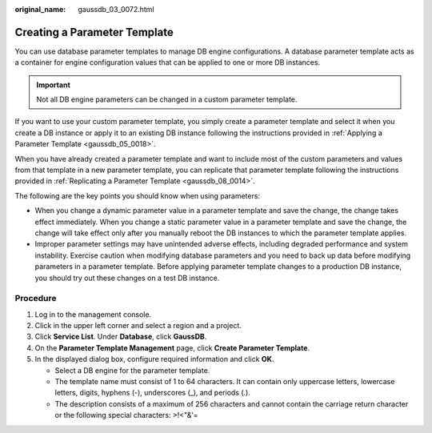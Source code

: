 :original_name: gaussdb_03_0072.html

.. _gaussdb_03_0072:

Creating a Parameter Template
=============================

You can use database parameter templates to manage DB engine configurations. A database parameter template acts as a container for engine configuration values that can be applied to one or more DB instances.

.. important::

   Not all DB engine parameters can be changed in a custom parameter template.

If you want to use your custom parameter template, you simply create a parameter template and select it when you create a DB instance or apply it to an existing DB instance following the instructions provided in :ref:`Applying a Parameter Template <gaussdb_05_0018>`.

When you have already created a parameter template and want to include most of the custom parameters and values from that template in a new parameter template, you can replicate that parameter template following the instructions provided in :ref:`Replicating a Parameter Template <gaussdb_08_0014>`.

The following are the key points you should know when using parameters:

-  When you change a dynamic parameter value in a parameter template and save the change, the change takes effect immediately. When you change a static parameter value in a parameter template and save the change, the change will take effect only after you manually reboot the DB instances to which the parameter template applies.
-  Improper parameter settings may have unintended adverse effects, including degraded performance and system instability. Exercise caution when modifying database parameters and you need to back up data before modifying parameters in a parameter template. Before applying parameter template changes to a production DB instance, you should try out these changes on a test DB instance.

Procedure
---------

#. Log in to the management console.
#. Click |image1| in the upper left corner and select a region and a project.
#. Click **Service List**. Under **Database**, click **GaussDB**.
#. On the **Parameter Template Management** page, click **Create Parameter Template**.
#. In the displayed dialog box, configure required information and click **OK**.

   -  Select a DB engine for the parameter template.
   -  The template name must consist of 1 to 64 characters. It can contain only uppercase letters, lowercase letters, digits, hyphens (-), underscores (_), and periods (.).
   -  The description consists of a maximum of 256 characters and cannot contain the carriage return character or the following special characters: >!<"&'=

.. |image1| image:: /_static/images/en-us_image_0000001400783488.png
